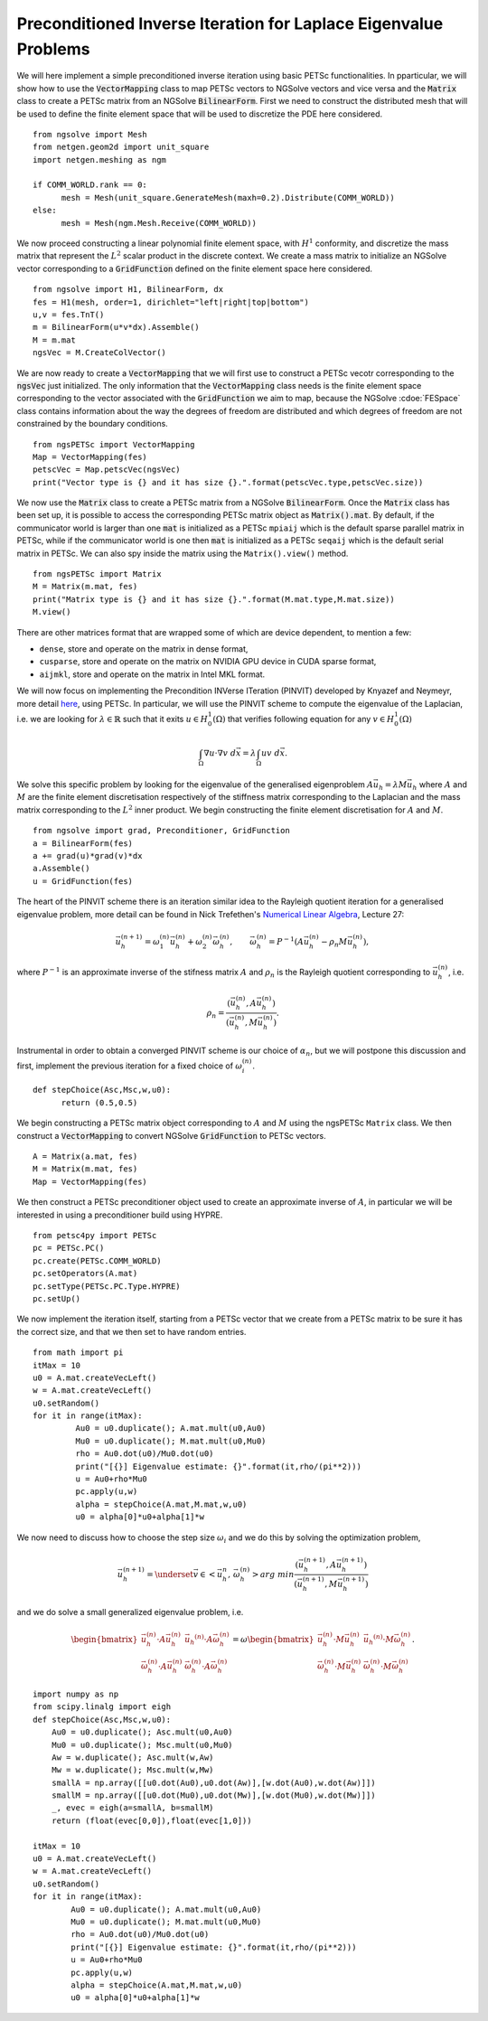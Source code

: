 Preconditioned Inverse Iteration for Laplace Eigenvalue Problems
=================================================================
We will here implement a simple preconditioned inverse iteration
using basic PETSc functionalities.
In pparticular, we will show how to use the :code:`VectorMapping` class to
map PETSc vectors to NGSolve vectors and vice versa and the
:code:`Matrix` class to create a PETSc matrix from an NGSolve
:code:`BilinearForm`.
First we need to construct the distributed mesh that will be used to
define the finite element space that will be used to discretize the
PDE here considered. ::

   from ngsolve import Mesh
   from netgen.geom2d import unit_square
   import netgen.meshing as ngm

   if COMM_WORLD.rank == 0:
         mesh = Mesh(unit_square.GenerateMesh(maxh=0.2).Distribute(COMM_WORLD))
   else:
         mesh = Mesh(ngm.Mesh.Receive(COMM_WORLD))

We now proceed constructing a linear polynomial finite element space,
with :math:`H^1` conformity, and discretize the mass matrix that
represent the :math:`L^2` scalar product in the discrete context. We
create a mass matrix to initialize an NGSolve vector corresponding to a
:code:`GridFunction` defined on the finite element space here considered. ::

      from ngsolve import H1, BilinearForm, dx
      fes = H1(mesh, order=1, dirichlet="left|right|top|bottom")
      u,v = fes.TnT()
      m = BilinearForm(u*v*dx).Assemble()
      M = m.mat
      ngsVec = M.CreateColVector()

We are now ready to create a :code:`VectorMapping` that we will first use
to construct a PETSc vecotr corresponding to the :code:`ngsVec` just
initialized. The only information that the :code:`VectorMapping` class
needs is the finite element space corresponding to the vector
associated with the :code:`GridFunction` we aim to map, because the
NGSolve :cdoe:`FESpace` class contains information about the way the
degrees of freedom are distributed and which degrees of freedom are
not constrained by the boundary conditions. ::

   from ngsPETSc import VectorMapping
   Map = VectorMapping(fes)
   petscVec = Map.petscVec(ngsVec)
   print("Vector type is {} and it has size {}.".format(petscVec.type,petscVec.size))

We now use the :code:`Matrix` class to create a PETSc matrix from a
NGSolve :code:`BilinearForm`. Once the :code:`Matrix` class has been set up,
it is possible to access the corresponding PETSc matrix object as
:code:`Matrix().mat`. By default, if the communicator world is larger
than one :code:`mat` is initialized as a PETSc ``mpiaij`` which is the
default sparse parallel matrix in PETSc, while if the communicator
world is one then :code:`mat` is initialized as a PETSc ``seqaij`` which
is the default serial matrix in PETSc. We can also spy inside the
matrix using the ``Matrix().view()`` method. ::

   from ngsPETSc import Matrix
   M = Matrix(m.mat, fes)
   print("Matrix type is {} and it has size {}.".format(M.mat.type,M.mat.size))
   M.view()

There are other matrices format that are wrapped some of which are
device dependent, to mention a few:

-  ``dense``, store and operate on the matrix in dense format,
-  ``cusparse``, store and operate on the matrix on NVIDIA GPU device
   in CUDA sparse format,
-  ``aijmkl``, store and operate on the matrix in Intel MKL format.


We will now focus on implementing the Precondition INVerse ITeration (PINVIT)
developed by Knyazef and Neymeyr, more detail
`here <https://doi.org/10.1016/S0024-3795(00)00239-1>`__, using
PETSc. In particular, we will use the PINVIT scheme to compute the
eigenvalue of the Laplacian, i.e. we are looking for
:math:`\lambda\in \mathbb{R}` such that it exits
:math:`u\in H^1_0(\Omega)` that verifies following equation for any
:math:`v\in H^1_0(\Omega)`

   .. math:: \int_\Omega \nabla u \cdot \nabla v \; d\vec{x} = \lambda \int_\Omega uv\;d\vec{x}.

We solve this specific problem by looking for the eigenvalue of the
generalised eigenproblem :math:`A\vec{u}_h = \lambda M\vec{u}_h`
where :math:`A` and :math:`M` are the finite element discretisation
respectively of the stiffness matrix corresponding to the Laplacian
and the mass matrix corresponding to the :math:`L^2` inner product.
We begin constructing the finite element discretisation for :math:`A`
and :math:`M`. ::

   from ngsolve import grad, Preconditioner, GridFunction
   a = BilinearForm(fes)
   a += grad(u)*grad(v)*dx
   a.Assemble()
   u = GridFunction(fes)

The heart of the PINVIT scheme there is an iteration similar idea to
the Rayleigh quotient iteration for a generalised eigenvalue problem,
more detail can be found in Nick Trefethen's `Numerical Linear
Algebra <https://doi.org/10.1137/1.9780898719574>`__, Lecture 27:

   .. math:: \vec{u}_h^{(n+1)} = \omega_1^{(n)}\vec{u}_{h}^{(n)}+\omega_2^{(n)} \vec{\omega}_h^{(n)}, \qquad \vec{\omega}_h^{(n)}= P^{-1}(A\vec{u}_h^{(n)}-\rho_n M\vec{u}_h^{(n)}),

where :math:`P^{-1}` is an approximate inverse of the stifness matrix
:math:`A` and :math:`\rho_n` is the Rayleigh quotient corresponding
to :math:`\vec{u}_h^{(n)}`, i.e.

   .. math:: \rho_{n} = \frac{(\vec{u}_h^{(n)}, A \vec{u}_h^{(n)})}{(\vec{u}_h^{(n)}, M\vec{u}_h^{(n)})}.

Instrumental in order to obtain a converged PINVIT scheme is our
choice of :math:`\alpha_n`, but we will postpone this discussion and
first, implement the previous iteration for a fixed choice of
:math:`\omega_i^{(n)}`. ::

   def stepChoice(Asc,Msc,w,u0):
         return (0.5,0.5)

We begin constructing a PETSc matrix object corresponding to
:math:`A` and :math:`M` using the ngsPETSc ``Matrix`` class. We then
construct a :code:`VectorMapping` to convert NGSolve :code:`GridFunction` to
PETSc vectors. ::

   A = Matrix(a.mat, fes)
   M = Matrix(m.mat, fes)
   Map = VectorMapping(fes)

We then construct a PETSc preconditioner object used to create an approximate
inverse of :math:`A`, in particular we will be interested in using a
preconditioner build using HYPRE. ::

      from petsc4py import PETSc
      pc = PETSc.PC()
      pc.create(PETSc.COMM_WORLD)
      pc.setOperators(A.mat)
      pc.setType(PETSc.PC.Type.HYPRE)
      pc.setUp()

We now implement the iteration itself, starting from a PETSc vector
that we create from a PETSc matrix to be sure it has the correct
size, and that we then set to have random entries. ::

   from math import pi
   itMax = 10
   u0 = A.mat.createVecLeft()
   w = A.mat.createVecLeft()
   u0.setRandom()
   for it in range(itMax):
            Au0 = u0.duplicate(); A.mat.mult(u0,Au0)
            Mu0 = u0.duplicate(); M.mat.mult(u0,Mu0)
            rho = Au0.dot(u0)/Mu0.dot(u0)
            print("[{}] Eigenvalue estimate: {}".format(it,rho/(pi**2)))
            u = Au0+rho*Mu0
            pc.apply(u,w)
            alpha = stepChoice(A.mat,M.mat,w,u0)
            u0 = alpha[0]*u0+alpha[1]*w

We now need to discuss how to choose the step size :math:`\omega_i`
and we do this by solving the optimization problem,

   .. math:: \vec{u}_h^{(n+1)} = \underset{\vec{v}\in <\vec{u}_h^{n},\, \vec{\omega}_h^{(n)}>}{arg\;min} \frac{(\vec{u}_h^{(n+1)}, A \vec{u}_h^{(n+1)})}{(\vec{u}_h^{(n+1)}, M\vec{u}_h^{(n+1)})}

and we do solve a small generalized eigenvalue problem, i.e.

   .. math::

      \begin{bmatrix}
      \vec{u}_h^{(n)}\cdot A \vec{u}_h^{(n)} & \vec{u_h}^{(n)}\cdot A \vec{\omega}_h^{(n)}\\
      \vec{\omega}_h^{(n)}\cdot A \vec{u}_h^{(n)} & \vec{\omega}_h^{(n)}\cdot A \vec{\omega}_h^{(n)}
      \end{bmatrix} = \omega \begin{bmatrix}
      \vec{u}_h^{(n)}\cdot M \vec{u}_h^{(n)} & \vec{u_h}^{(n)}\cdot M \vec{\omega}_h^{(n)}\\
      \vec{\omega}_h^{(n)}\cdot M \vec{u}_h^{(n)} & \vec{\omega}_h^{(n)}\cdot M \vec{\omega}_h^{(n)}
      \end{bmatrix}.

::

      import numpy as np
      from scipy.linalg import eigh
      def stepChoice(Asc,Msc,w,u0):
          Au0 = u0.duplicate(); Asc.mult(u0,Au0)
          Mu0 = u0.duplicate(); Msc.mult(u0,Mu0)
          Aw = w.duplicate(); Asc.mult(w,Aw)
          Mw = w.duplicate(); Msc.mult(w,Mw)
          smallA = np.array([[u0.dot(Au0),u0.dot(Aw)],[w.dot(Au0),w.dot(Aw)]])
          smallM = np.array([[u0.dot(Mu0),u0.dot(Mw)],[w.dot(Mu0),w.dot(Mw)]])
          _, evec = eigh(a=smallA, b=smallM)
          return (float(evec[0,0]),float(evec[1,0]))

      itMax = 10
      u0 = A.mat.createVecLeft()
      w = A.mat.createVecLeft()
      u0.setRandom()
      for it in range(itMax):
              Au0 = u0.duplicate(); A.mat.mult(u0,Au0)
              Mu0 = u0.duplicate(); M.mat.mult(u0,Mu0)
              rho = Au0.dot(u0)/Mu0.dot(u0)
              print("[{}] Eigenvalue estimate: {}".format(it,rho/(pi**2)))
              u = Au0+rho*Mu0
              pc.apply(u,w)
              alpha = stepChoice(A.mat,M.mat,w,u0)
              u0 = alpha[0]*u0+alpha[1]*w
